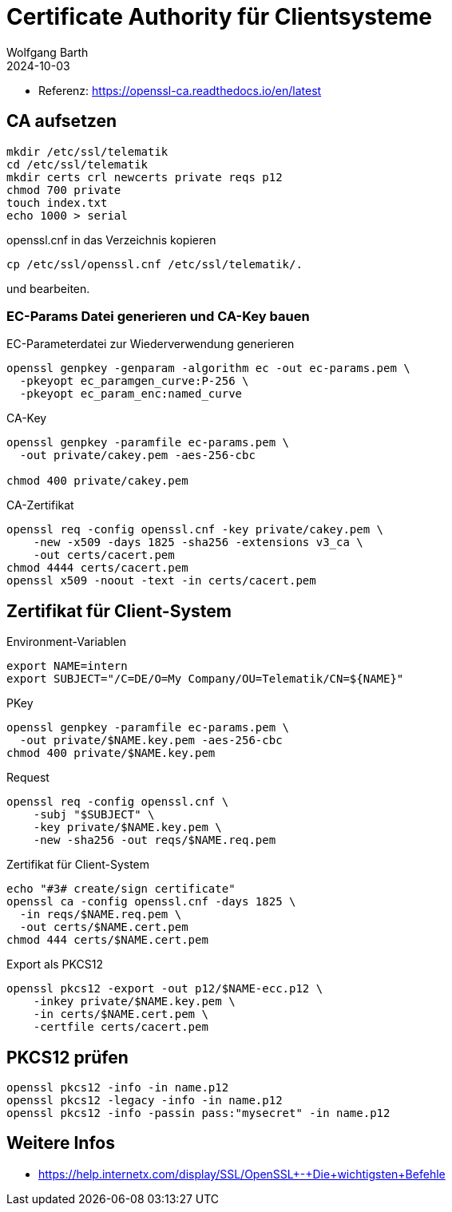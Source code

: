 = Certificate Authority für Clientsysteme
:author: Wolfgang Barth
:navtitle: CA für Clientsysteme
:revdate: 2024-10-03

* Referenz: https://openssl-ca.readthedocs.io/en/latest

== CA aufsetzen

----
mkdir /etc/ssl/telematik
cd /etc/ssl/telematik
mkdir certs crl newcerts private reqs p12
chmod 700 private
touch index.txt
echo 1000 > serial
----

.openssl.cnf in das Verzeichnis kopieren
----
cp /etc/ssl/openssl.cnf /etc/ssl/telematik/.
----
und bearbeiten.

////
== Memo

.Beispiel aus gemSpec_Krypt_V2.36.0 [A_23511] - Konnektor, IOP, Kodierung ECC-Schlüssel, PrimärsystemVerbindungssicherung
----
openssl ecparam -name brainpoolP256r1 \
  -genkey -param_enc named_curve \
  -out example-named-curve-private-key.pem
----
////

=== EC-Params Datei generieren und CA-Key bauen

.EC-Parameterdatei zur Wiederverwendung generieren
----
openssl genpkey -genparam -algorithm ec -out ec-params.pem \
  -pkeyopt ec_paramgen_curve:P-256 \
  -pkeyopt ec_param_enc:named_curve
----

.CA-Key
----
openssl genpkey -paramfile ec-params.pem \
  -out private/cakey.pem -aes-256-cbc

chmod 400 private/cakey.pem
----

.CA-Zertifikat
----
openssl req -config openssl.cnf -key private/cakey.pem \
    -new -x509 -days 1825 -sha256 -extensions v3_ca \
    -out certs/cacert.pem
chmod 4444 certs/cacert.pem    
openssl x509 -noout -text -in certs/cacert.pem
----

== Zertifikat für Client-System

.Environment-Variablen
----
export NAME=intern
export SUBJECT="/C=DE/O=My Company/OU=Telematik/CN=${NAME}"
----

.PKey
----
openssl genpkey -paramfile ec-params.pem \
  -out private/$NAME.key.pem -aes-256-cbc
chmod 400 private/$NAME.key.pem
----

.Request
----
openssl req -config openssl.cnf \
    -subj "$SUBJECT" \
    -key private/$NAME.key.pem \
    -new -sha256 -out reqs/$NAME.req.pem
----

.Zertifikat für Client-System
----
echo "#3# create/sign certificate"
openssl ca -config openssl.cnf -days 1825 \
  -in reqs/$NAME.req.pem \
  -out certs/$NAME.cert.pem 
chmod 444 certs/$NAME.cert.pem
----

.Export als PKCS12
----
openssl pkcs12 -export -out p12/$NAME-ecc.p12 \
    -inkey private/$NAME.key.pem \
    -in certs/$NAME.cert.pem \
    -certfile certs/cacert.pem 
----

== PKCS12 prüfen

[source,bash]
----
openssl pkcs12 -info -in name.p12
openssl pkcs12 -legacy -info -in name.p12
openssl pkcs12 -info -passin pass:"mysecret" -in name.p12
----


== Weitere Infos

* https://help.internetx.com/display/SSL/OpenSSL+-+Die+wichtigsten+Befehle
